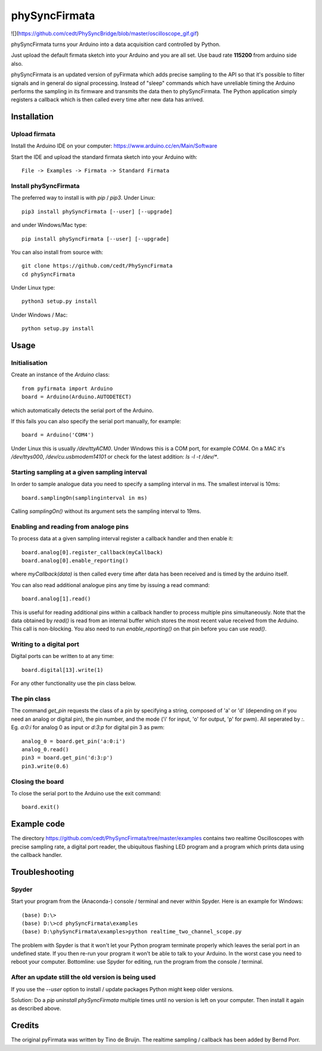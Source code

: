 ==========
phySyncFirmata
==========

![](https://github.com/cedt/PhySyncBridge/blob/master/oscilloscope_gif.gif)

phySyncFirmata turns your Arduino into a data acquisition card controlled by Python.

Just upload the default firmata sketch into your Arduino and you are all set.  Use baud rate **115200** from arduino side also.

phySyncFirmata is an updated version of pyFirmata which adds precise sampling
to the API so that it's possible to filter signals and in general do
signal processing. Instead of "sleep" commands which have unreliable timing
the Arduino performs the sampling in its firmware and transmits the data
then to phySyncFirmata. The Python application simply registers a callback
which is then called every time after new data has arrived.


Installation
============


Upload firmata
--------------

Install the Arduino IDE on your computer: https://www.arduino.cc/en/Main/Software

Start the IDE and upload the standard firmata sketch into your Arduino with::
  
    File -> Examples -> Firmata -> Standard Firmata



Install phySyncFirmata
------------------

The preferred way to install is with `pip` / `pip3`. Under Linux::

    pip3 install phySyncFirmata [--user] [--upgrade]

    
and under Windows/Mac type::
  
    pip install phySyncFirmata [--user] [--upgrade]

    
You can also install from source with::

    git clone https://github.com/cedt/PhySyncFirmata
    cd phySyncFirmata

Under Linux type::
  
    python3 setup.py install

Under Windows / Mac::

    python setup.py install


Usage
=====


Initialisation
--------------

Create an instance of the `Arduino` class::

    from pyfirmata import Arduino
    board = Arduino(Arduino.AUTODETECT)

which automatically detects the serial port of the Arduino.

If this fails you can also specify the serial port manually, for example::

    board = Arduino('COM4')

Under Linux this is usually `/dev/ttyACM0`. Under Windows this is a
COM port, for example `COM4`. On a MAC it's `/dev/ttys000`, `/dev/cu.usbmodem14101` or
check for the latest addition: `ls -l -t /dev/*`.


Starting sampling at a given sampling interval
----------------------------------------------

In order to sample analogue data you need to specify a
sampling interval in ms. The smallest interval is 10ms::

    board.samplingOn(samplinginterval in ms)

Calling `samplingOn()` without its argument sets
the sampling interval to 19ms.


Enabling and reading from analoge pins
-------------------------------------------------

To process data at a given sampling interval register a callback
handler and then enable it::
  
    board.analog[0].register_callback(myCallback)
    board.analog[0].enable_reporting()
    
where `myCallback(data)` is then called every time after data has been received
and is timed by the arduino itself.

You can also read additional analogue pins any time by issuing a read
command::

    board.analog[1].read()

This is useful for reading additional pins within a callback handler
to process multiple pins simultaneously. Note that the data obtained
by `read()` is read from an internal buffer which stores the most
recent value received from the Arduino. This call is non-blocking.
You also need to run `enable_reporting()` on that pin before you can use `read()`.


Writing to a digital port
-------------------------

Digital ports can be written to at any time::
  
    board.digital[13].write(1)

For any other functionality use the pin class below.

    
The pin class
-------------
The command `get_pin` requests the class of a pin
by specifying a string, composed of
'a' or 'd' (depending on if you need an analog or digital pin), the pin
number, and the mode ('i' for input, 'o' for output, 'p' for pwm). All
seperated by `:`. Eg. `a:0:i` for analog 0 as input or `d:3:p` for
digital pin 3 as pwm::

    analog_0 = board.get_pin('a:0:i')
    analog_0.read()
    pin3 = board.get_pin('d:3:p')
    pin3.write(0.6)
	
	
Closing the board
-----------------
To close the serial port to the Arduino use the exit command::
    
	board.exit()


Example code
============

The directory https://github.com/cedt/PhySyncFirmata/tree/master/examples 
contains two realtime Oscilloscopes with precise sampling rate,
a digital port reader, the ubiquitous flashing LED program and
a program which prints data using the callback handler.


Troubleshooting
===============

Spyder
------

Start your program from the (Anaconda-) console / terminal and never within Spyder. Here is
an example for Windows::

    (base) D:\>
    (base) D:\>cd phySyncFirmata\examples
    (base) D:\phySyncFirmata\examples>python realtime_two_channel_scope.py

The problem with Spyder is that it won't let your Python program terminate properly
which leaves the serial port in an undefined state. If you then re-run your program
it won't be able to talk to your Arduino. In the worst case you need to reboot your
computer. Bottomline: use Spyder for editing, run the program from the console / terminal.


After an update still the old version is being used
---------------------------------------------------

If you use the `--user` option to install / update packages Python might keep older versions.

Solution: Do a `pip uninstall phySyncFirmata` multiple times until no version is left 
on your computer. Then install it again as described above.




Credits
=======

The original pyFirmata was written by Tino de Bruijn.
The realtime sampling / callback has been added by Bernd Porr.
